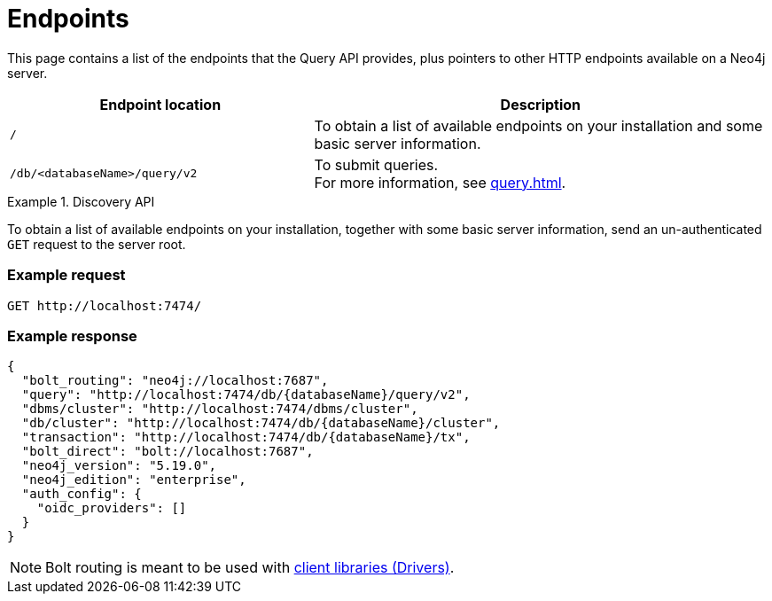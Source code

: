 :page-toclevels: -1
:page-role: beta

= Endpoints

This page contains a list of the endpoints that the Query API provides, plus pointers to other HTTP endpoints available on a Neo4j server.

[cols="2m, 3"]
|===
|Endpoint location |Description

|/
|To obtain a list of available endpoints on your installation and some basic server information.

|/db/<databaseName>/query/v2
|To submit queries. +
For more information, see xref:query.adoc[].

|===


[[discovery-api]]
.Discovery API
====
To obtain a list of available endpoints on your installation, together with some basic server information, send an un-authenticated `GET` request to the server root.

[discrete]
=== Example request

[source, headers]
----
GET http://localhost:7474/
----

[discrete]
=== Example response

[source, JSON]
----
{
  "bolt_routing": "neo4j://localhost:7687",
  "query": "http://localhost:7474/db/{databaseName}/query/v2",
  "dbms/cluster": "http://localhost:7474/dbms/cluster",
  "db/cluster": "http://localhost:7474/db/{databaseName}/cluster",
  "transaction": "http://localhost:7474/db/{databaseName}/tx",
  "bolt_direct": "bolt://localhost:7687",
  "neo4j_version": "5.19.0",
  "neo4j_edition": "enterprise",
  "auth_config": {
    "oidc_providers": []
  }
}
----

[NOTE]
Bolt routing is meant to be used with link:{neo4j-docs-base-uri}/create-applications/[client libraries (Drivers)].
====
